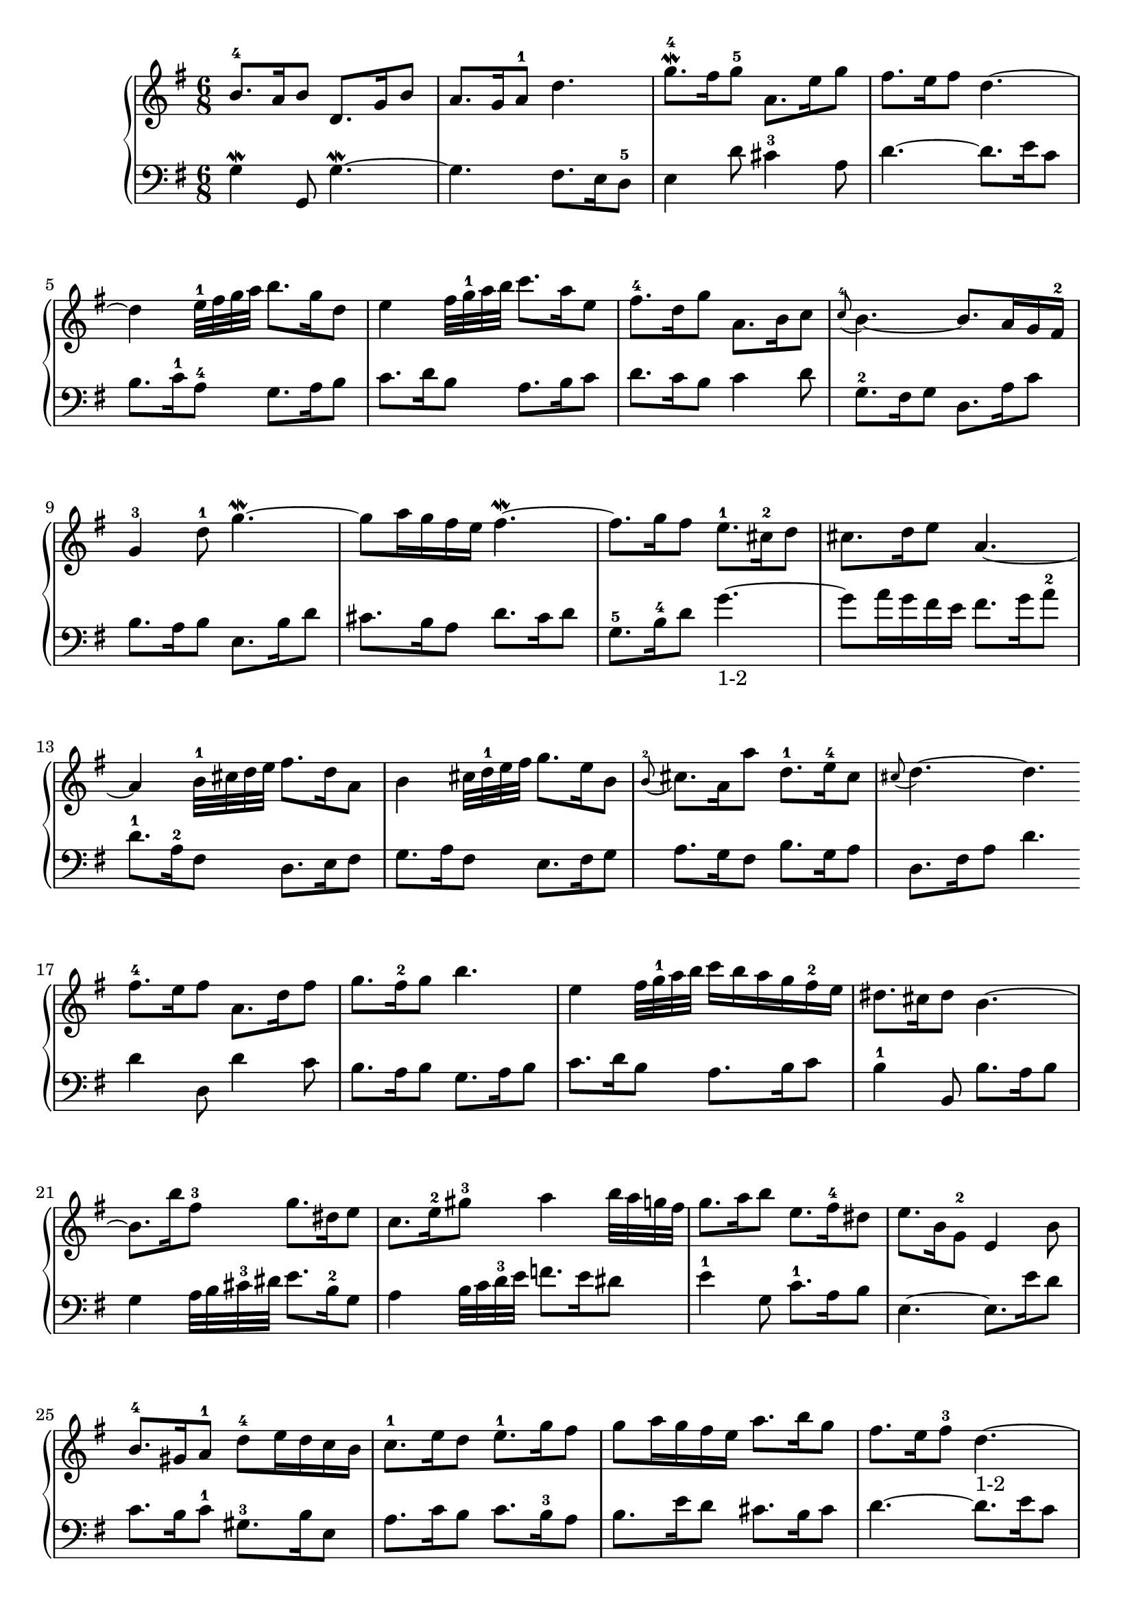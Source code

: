 % Automatically generated by BMC, the braille music compiler
\version "2.14.2"
music =
  <<
    \new PianoStaff <<
      \new Staff {
        \clef "treble"
        \key g \major
        \time 6/8
        b'8.-4 a'16 b'8 d'8. g'16 b'8 | % 1
        a'8. g'16 a'8-1 d''4. | % 2
        g''8.\mordent -4 fis''16 g''8-5 a'8. e''16 g''8 | % 3
        fis''8. e''16 fis''8 d''4.~ | % 4
        d''4 e''32-1 fis'' g'' a'' b''8. g''16 d''8 | % 5
        e''4 fis''32 g''-1 a'' b'' c'''8. a''16 e''8 | % 6
        fis''8.-4 d''16 g''8 a'8. b'16 c''8 | % 7
        \appoggiatura c''8-4 b'4.~ b'8. a'16 g' fis'-2 | % 8
        g'4-3 d''8-1 g''4.~\mordent  | % 9
        g''8 a''16 g'' fis'' e'' fis''4.~\mordent  | % 10
        fis''8. g''16 fis''8 e''8.-1 cis''16-2 d''8 | % 11
        cis''8. d''16 e''8 a'4.~ | % 12
        a'4 b'32-1 cis'' d'' e'' fis''8. d''16 a'8 | % 13
        b'4 cis''32 d''-1 e'' fis'' g''8. e''16 b'8 | % 14
        \appoggiatura b'8-2 cis''8. a'16 a''8 d''8.-1 e''16-4 cis''8 | % 15
        \appoggiatura cis''8 d''4.~ d''  \bar ":|:" % 16
         fis''8.-4 e''16 fis''8 a'8. d''16 fis''8 | % 17
        g''8. fis''16-2 g''8 b''4. | % 18
        e''4 fis''32 g''-1 a'' b'' c'''16[ b'' a'' g'' fis''-2 e''] | % 19
        dis''8. cis''16 dis''8 b'4.~ | % 20
        b'8. b''16 fis''8-3 g''8. dis''16 e''8 | % 21
        c''8. e''16-2 gis''8-3 a''4 b''32 a'' g'' fis'' | % 22
        g''8. a''16 b''8 e''8. fis''16-4 dis''8 | % 23
        e''8. b'16 g'8-2 e'4 b'8 | % 24
        b'8.-4 gis'16 a'8-1 d''-4 e''16 d'' c'' b' | % 25
        c''8.-1 e''16 d''8 e''8.-1 g''16 fis''8 | % 26
        g''8 a''16 g'' fis'' e'' a''8. b''16 g''8 | % 27
        fis''8. e''16 fis''8-3 d''4.~-"1-2" | % 28
        d''4 e''32-1 fis'' g'' a'' b''8. g''16 d''8 | % 29
        e''4 fis''32 g''-1 a'' b'' c'''8. a''16 e''8 | % 30
        fis''8. d''16 d'''8 g''8.-1 a''16-4 fis''8 | % 31
        g''4.~ g''  \bar ":|" % 32
      }
      \new Staff {
        \clef "bass"
        \key g \major
        \time 6/8
        g4\mordent  g,8 g4.~\mordent  | % 1
        g4. fis8. e16 d8-5 | % 2
        e4 d'8 cis'4-3 a8 | % 3
        d'4.~ d'8. e'16 c'8 | % 4
        b8. c'16-1 a8-4 g8. a16 b8 | % 5
        c'8. d'16 b8 a8. b16 c'8 | % 6
        d'8. c'16 b8 c'4 d'8 | % 7
        g8.-2 fis16 g8 d8. a16 c'8 | % 8
        b8. a16 b8 e8. b16 d'8 | % 9
        cis'8. b16 a8 d'8. cis'16 d'8 | % 10
        g8.-5 b16-4 d'8 g'4.~-"1-2" | % 11
        g'8 a'16 g' fis' e' fis'8. g'16  a'8-2 | % 12
         d'8.-1 a16-2 fis8 d8. e16 fis8 | % 13
        g8. a16 fis8 e8. fis16 g8 | % 14
        a8. g16 fis8 b8. g16 a8 | % 15
        d8. fis16 a8 d'4.  \bar ":|:" % 16
         d'4 d8 d'4 c'8 | % 17
        b8. a16 b8 g8. a16 b8 | % 18
        c'8. d'16 b8 a8. b16 c'8 | % 19
        b4-1 b,8 b8. a16 b8 | % 20
        g4 a32 b cis'-3 dis' e'8. b16-2 g8 | % 21
        a4 b32 c' d'-3 e' f'8. e'16 dis'8 | % 22
        e'4-1 g8 c'8.-1 a16 b8 | % 23
        e4.~ e8. e'16 d'8 | % 24
        c'8. b16 c'8-1 gis8.-3 b16 e8 | % 25
        a8. c'16 b8 c'8. b16-3 a8 | % 26
        b8. e'16 d'8 cis'8. b16 cis'8 | % 27
        d'4.~ d'8. e'16 c'8 | % 28
        b8. c'16-1 a8-4 g8. a16 b8 | % 29
        c'8. d'16 b8 a8. b16 c'8 | % 30
        d'8. c'16 b8 e'8. c'16-3 d'8 | % 31
        g8.-1 d16 b,8 g,4.  \bar ":|" % 32
      }
    >>
  >>

\score {
  \music
  \layout { }
}
\score {
  \unfoldRepeats \music
  \midi { }
}
